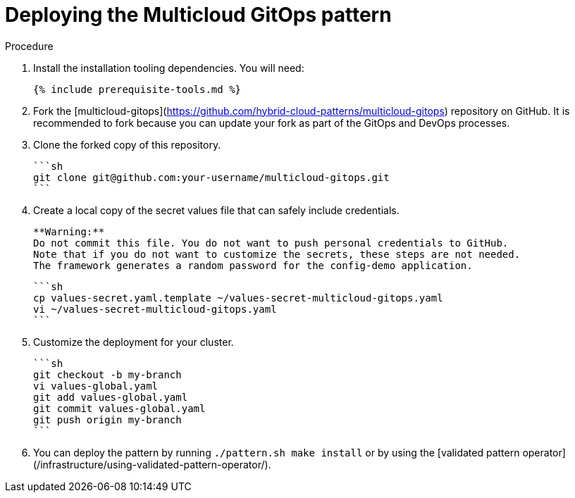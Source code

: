 :_content-type: PROCEDURE

[id="deploying-the-multicloud-gitops-pattern_{context}"]
= Deploying the Multicloud GitOps pattern

.Procedure

1. Install the installation tooling dependencies. You will need:

   {% include prerequisite-tools.md %}

2. Fork the [multicloud-gitops](https://github.com/hybrid-cloud-patterns/multicloud-gitops) repository on GitHub. It is recommended to fork because you can update your fork as part of the GitOps and DevOps processes.

3. Clone the forked copy of this repository.

    ```sh
    git clone git@github.com:your-username/multicloud-gitops.git
    ```

4. Create a local copy of the secret values file that can safely include credentials.

    **Warning:**
    Do not commit this file. You do not want to push personal credentials to GitHub.
    Note that if you do not want to customize the secrets, these steps are not needed.
    The framework generates a random password for the config-demo application.

    ```sh
    cp values-secret.yaml.template ~/values-secret-multicloud-gitops.yaml
    vi ~/values-secret-multicloud-gitops.yaml
    ```

5. Customize the deployment for your cluster.

   ```sh
   git checkout -b my-branch
   vi values-global.yaml
   git add values-global.yaml
   git commit values-global.yaml
   git push origin my-branch
   ```

6. You can deploy the pattern by running `./pattern.sh make install` or by using the [validated pattern operator](/infrastructure/using-validated-pattern-operator/). 
